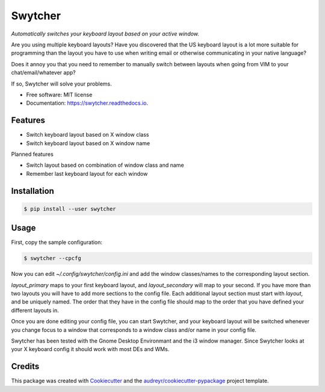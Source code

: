 ===============================
Swytcher
===============================


.. image:: https://img.shields.io/pypi/v/swytcher.svg
        :target: https://pypi.python.org/pypi/swytcher

.. image:: https://img.shields.io/travis/eddie-dunn/swytcher.svg
        :target: https://travis-ci.org/eddie-dunn/swytcher

.. image:: https://readthedocs.org/projects/swytcher/badge/?version=latest
        :target: https://swytcher.readthedocs.io/en/latest/?badge=latest
        :alt: Documentation Status

.. image:: https://pyup.io/repos/github/eddie-dunn/swytcher/shield.svg
        :target: https://pyup.io/repos/github/eddie-dunn/swytcher/
        :alt: Updates


*Automatically switches your keyboard layout based on your active window.*

Are you using multiple keyboard layouts? Have you discovered that the US
keyboard layout is a lot more suitable for programming than the layout you have
to use when writing email or otherwise communicating in your native language?

Does it annoy you that you need to remember to manually switch between layouts
when going from VIM to your chat/email/whatever app?

If so, Swytcher will solve your problems.


* Free software: MIT license
* Documentation: https://swytcher.readthedocs.io.


Features
--------

* Switch keyboard layout based on X window class
* Switch keyboard layout based on X window name

Planned features

* Switch layout based on combination of window class and name
* Remember last keyboard layout for each window

Installation
------------

.. code-block:: bash

    $ pip install --user swytcher


Usage
-----

First, copy the sample configuration:

.. code-block:: bash

    $ swytcher --cpcfg

Now you can edit `~/.config/swytcher/config.ini` and add the window
classes/names to the corresponding layout section.

`layout_primary` maps to your first keyboard layout, and `layout_secondary`
will map to your second. If you have more than two layouts you will have to add
more sections to the config file. Each additional layout section must start
with `layout`, and be uniquely named. The order that they have in the config
file should map to the order that you have defined your different layouts in.

Once you are done editing your config file, you can start Swytcher, and your
keyboard layout will be switched whenever you change focus to a window that
corresponds to a window class and/or name in your config file.

Swytcher has been tested with the Gnome Desktop Environmant and the i3 window
manager. Since Swytcher looks at your X keyboard config it should work with
most DEs and WMs.


Credits
-------

This package was created with Cookiecutter_ and the
`audreyr/cookiecutter-pypackage`_ project template.

.. _Cookiecutter: https://github.com/audreyr/cookiecutter
.. _`audreyr/cookiecutter-pypackage`: https://github.com/audreyr/cookiecutter-pypackage

